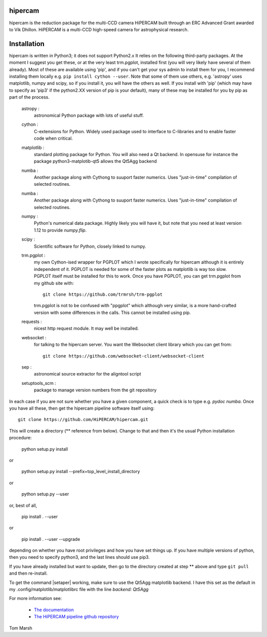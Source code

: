 hipercam
========

hipercam is the reduction package for the multi-CCD camera HiPERCAM
built through an ERC Advanced Grant awarded to Vik Dhillon. HiPERCAM
is a multi-CCD high-speed camera for astrophysical research.

Installation
============

hipercam is written in Python3; it does not support Python2.x It
relies on the following third-party packages. At the moment I suggest
you get these, or at the very least trm.pgplot, installed first (you
will very likely have several of them already). Most of these are
available using 'pip', and if you can't get your sys admin to install
them for you, I recommend installing them locally e.g. ``pip install
cython --user``. Note that some of them use others, e.g. 'astropy'
uses matplotlib, numpy and scipy, so if you install it, you will have
the others as well. If you install with 'pip' (which may have to specify
as 'pip3' if the python2.XX version of pip is your default), many of
these may be installed for you by pip as part of the process.

  astropy :
         astronomical Python package with lots of useful stuff.

  cython :
         C-extensions for Python. Widely used package used to interface
         to C-libraries and to enable faster code when critical.

  matplotlib :
         standard plotting package for Python. You will also need
         a Qt backend. In opensuse for instance the package
         python3-matplotib-qt5 allows the Qt5Agg backend

  numba :
        Another package along with Cythong to suuport faster numerics. Uses
        "just-in-time" compilation of selected routines.

  numba :
        Another package along with Cythong to suuport faster numerics. Uses
        "just-in-time" compilation of selected routines.

  numpy :
         Python's numerical data package. Highly likely you will have
         it, but note that you need at least version 1.12 to provide
         `numpy.flip`.

  scipy :
         Scientific software for Python, closely linked to numpy.

  trm.pgplot :
         my own Cython-ised wrapper for PGPLOT which I wrote specifically
         for hipercam although it is entirely independent of it. PGPLOT
         is needed for some of the faster plots as matplotlib is way too
         slow. PGPLOT itself must be installed for this to work. Once
         you have PGPLOT, you can get trm.pgplot from my github site
         with::

             git clone https://github.com/trmrsh/trm-pgplot

         trm.pgplot is not to be confused with "ppgplot" which although
         very similar, is a more hand-crafted version with some
         differences in the calls. This cannot be installed using pip.

  requests :
         nicest http request module. It may well be installed.

  websocket :
         for talking to the hipercam server. You want the Websocket
         client library which you can get from::

          git clone https://github.com/websocket-client/websocket-client

  sep :
         astronomical source extractor for the aligntool script

  setuptools_scm :
         package to manage version numbers from the git repository


In each case if you are not sure whether you have a given component, a
quick check is to type e.g. `pydoc numba`. Once you have all these,
then get the hipercam pipeline software itself using::

  git clone https://github.com/HiPERCAM/hipercam.git

This will create a directory (** reference from below). Change to that
and then it's the usual Python installation procedure:

  python setup.py install

or

  python setup.py install --prefix=top_level_install_directory

or

  python setup.py --user

or, best of all,

  pip install . --user

or

  pip install . --user --upgrade

depending on whether you have root privileges and how you have set things up.
If you have multiple versions of python, then you need to specify python3, and
the last lines should use pip3.

If you have already installed but want to update, then go to the directory
created at step ** above and type ``git pull`` and then re-install.

To get the command |setaper| working, make sure to use the Qt5Agg matplotlib
backend. I have this set as the default in my .config/matplotlib/matplotlibrc
file with the line `backend: Qt5Agg`

For more information see:

  * `The documentation
    <http://deneb.astro.warwick.ac.uk/phsaap/hipercam/docs/html/>`_

  * `The HiPERCAM pipeline github repository <https://github.com/HiPERCAM/hipercam>`_

Tom Marsh
